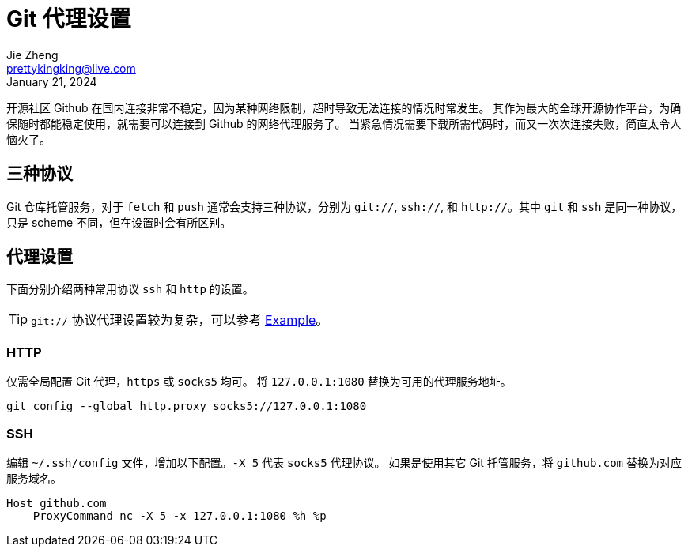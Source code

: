 = Git 代理设置
Jie Zheng <prettykingking@live.com>
:revdate: January 21, 2024
:page-lang: zh
:page-layout: post_zh
:page-category: Git
:page-description: 多协议 Git 代理

开源社区 Github 在国内连接非常不稳定，因为某种网络限制，超时导致无法连接的情况时常发生。
其作为最大的全球开源协作平台，为确保随时都能稳定使用，就需要可以连接到 Github 的网络代理服务了。
当紧急情况需要下载所需代码时，而又一次次连接失败，简直太令人恼火了。


== 三种协议

Git 仓库托管服务，对于 `fetch` 和 `push` 通常会支持三种协议，分别为 `git://`, `ssh://`, 和
`http://`。其中 `git` 和 `ssh` 是同一种协议，只是 scheme 不同，但在设置时会有所区别。

== 代理设置

下面分别介绍两种常用协议 `ssh` 和 `http` 的设置。

TIP: `git://` 协议代理设置较为复杂，可以参考 https://git-scm.com/docs/git-config#EXAMPLES[Example]。

=== HTTP

仅需全局配置 Git 代理，`https` 或 `socks5` 均可。
将 `127.0.0.1:1080` 替换为可用的代理服务地址。

[source,sh,subs="+macros"]
----
git config --global http.proxy socks5://127.0.0.1:1080
----

=== SSH

编辑 `~/.ssh/config` 文件，增加以下配置。`-X 5` 代表 `socks5` 代理协议。
如果是使用其它 Git 托管服务，将 `github.com` 替换为对应服务域名。

[source,subs="+macros"]
----
Host github.com
    ProxyCommand nc -X 5 -x 127.0.0.1:1080 %h %p
----

